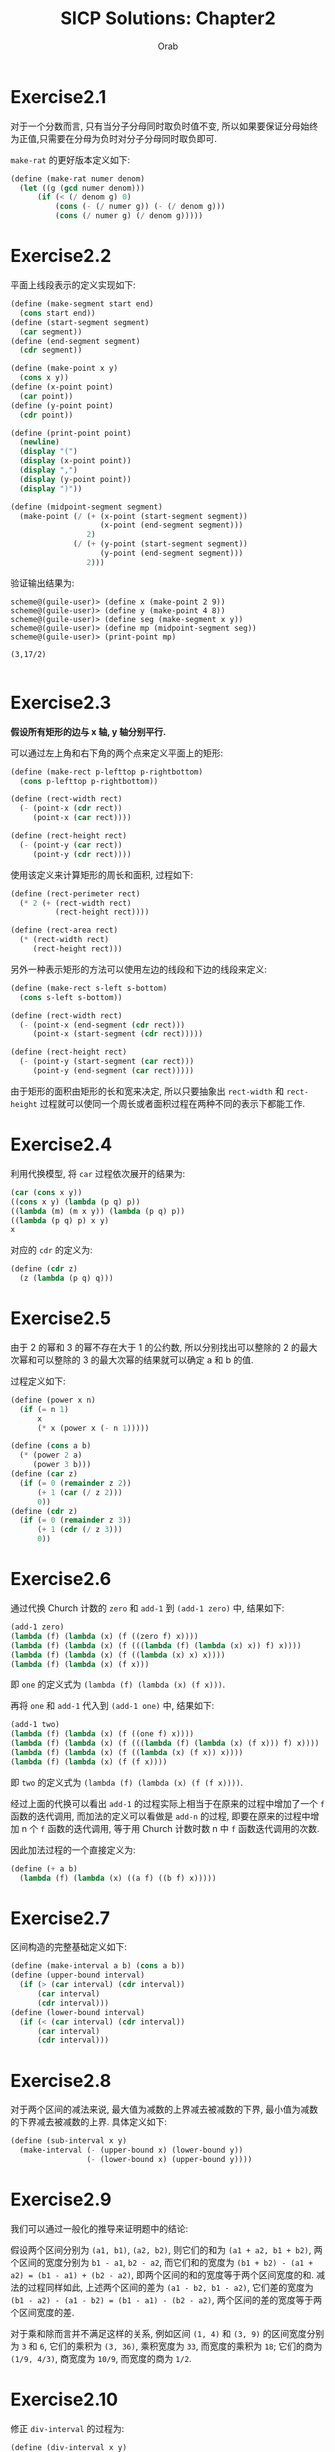#+TITLE: SICP Solutions: Chapter2
#+AUTHOR: Orab

#+STARTUP: entitiespretty latexpreview
#+OPTIONS: ^:{} num:nil
#+TODO: TODO(t) TOVERIFY(v) | VERIFIED(d)

* Exercise2.1
对于一个分数而言, 只有当分子分母同时取负时值不变, 所以如果要保证分母始终为正值,只需要在分母为负时对分子分母同时取负即可.

~make-rat~ 的更好版本定义如下:
#+Name: make-rat.scm
#+BEGIN_SRC scheme
  (define (make-rat numer denom)
    (let ((g (gcd numer denom)))
        (if (< (/ denom g) 0)
            (cons (- (/ numer g)) (- (/ denom g)))
            (cons (/ numer g) (/ denom g)))))

#+END_SRC

* Exercise2.2
平面上线段表示的定义实现如下:
#+Name: segment.scm
#+BEGIN_SRC scheme
  (define (make-segment start end)
    (cons start end))
  (define (start-segment segment)
    (car segment))
  (define (end-segment segment)
    (cdr segment))

  (define (make-point x y)
    (cons x y))
  (define (x-point point)
    (car point))
  (define (y-point point)
    (cdr point))

  (define (print-point point)
    (newline)
    (display "(")
    (display (x-point point))
    (display ",")
    (display (y-point point))
    (display ")"))

  (define (midpoint-segment segment)
    (make-point (/ (+ (x-point (start-segment segment))
                      (x-point (end-segment segment)))
                   2)
                (/ (+ (y-point (start-segment segment))
                      (y-point (end-segment segment)))
                   2)))

#+END_SRC
验证输出结果为:
#+Name: Output
#+BEGIN_SRC
  scheme@(guile-user)> (define x (make-point 2 9))
  scheme@(guile-user)> (define y (make-point 4 8))
  scheme@(guile-user)> (define seg (make-segment x y))
  scheme@(guile-user)> (define mp (midpoint-segment seg))
  scheme@(guile-user)> (print-point mp)

  (3,17/2)

#+END_SRC

* Exercise2.3
*假设所有矩形的边与 x 轴, y 轴分别平行.*

可以通过左上角和右下角的两个点来定义平面上的矩形:
#+BEGIN_SRC scheme
  (define (make-rect p-lefttop p-rightbottom)
    (cons p-lefttop p-rightbottom))

  (define (rect-width rect)
    (- (point-x (cdr rect))
       (point-x (car rect))))

  (define (rect-height rect)
    (- (point-y (car rect))
       (point-y (cdr rect))))
#+END_SRC
使用该定义来计算矩形的周长和面积, 过程如下:
#+BEGIN_SRC scheme
  (define (rect-perimeter rect)
    (* 2 (+ (rect-width rect)
            (rect-height rect))))

  (define (rect-area rect)
    (* (rect-width rect)
       (rect-height rect)))
#+END_SRC
另外一种表示矩形的方法可以使用左边的线段和下边的线段来定义:
#+BEGIN_SRC scheme
  (define (make-rect s-left s-bottom)
    (cons s-left s-bottom))

  (define (rect-width rect)
    (- (point-x (end-segment (cdr rect)))
       (point-x (start-segment (cdr rect)))))

  (define (rect-height rect)
    (- (point-y (start-segment (car rect)))
       (point-y (end-segment (car rect)))))
#+END_SRC
由于矩形的面积由矩形的长和宽来决定, 所以只要抽象出 ~rect-width~ 和 ~rect-height~
过程就可以使同一个周长或者面积过程在两种不同的表示下都能工作.

* Exercise2.4
利用代换模型, 将 ~car~ 过程依次展开的结果为:
#+Name: verify
#+BEGIN_SRC scheme
  (car (cons x y))
  ((cons x y) (lambda (p q) p))
  ((lambda (m) (m x y)) (lambda (p q) p))
  ((lambda (p q) p) x y)
  x

#+END_SRC

对应的 ~cdr~ 的定义为:
#+Name: cdr.scm
#+BEGIN_SRC scheme
  (define (cdr z)
    (z (lambda (p q) q)))
#+END_SRC

* Exercise2.5
由于 2 的幂和 3 的幂不存在大于 1 的公约数, 所以分别找出可以整除的 2 的最大次幂和可以整除的 3 的最大次幂的结果就可以确定 a 和 b 的值.

过程定义如下:
#+Name: cons-power.scm
#+BEGIN_SRC scheme
  (define (power x n)
    (if (= n 1)
        x
        (* x (power x (- n 1)))))

  (define (cons a b)
    (* (power 2 a)
       (power 3 b)))
  (define (car z)
    (if (= 0 (remainder z 2))
        (+ 1 (car (/ z 2)))
        0))
  (define (cdr z)
    (if (= 0 (remainder z 3))
        (+ 1 (cdr (/ z 3)))
        0))
#+END_SRC

* Exercise2.6
通过代换 Church 计数的 ~zero~ 和 ~add-1~ 到 ~(add-1 zero)~ 中, 结果如下:
#+Name: one.scm
#+BEGIN_SRC scheme
  (add-1 zero)
  (lambda (f) (lambda (x) (f ((zero f) x))))
  (lambda (f) (lambda (x) (f (((lambda (f) (lambda (x) x)) f) x))))
  (lambda (f) (lambda (x) (f ((lambda (x) x) x))))
  (lambda (f) (lambda (x) (f x)))
#+END_SRC
即 ~one~ 的定义式为 ~(lambda (f) (lambda (x) (f x)))~.

再将 ~one~ 和 ~add-1~ 代入到 ~(add-1 one)~ 中, 结果如下:
#+Name: two.scm
#+BEGIN_SRC scheme
  (add-1 two)
  (lambda (f) (lambda (x) (f ((one f) x))))
  (lambda (f) (lambda (x) (f (((lambda (f) (lambda (x) (f x))) f) x))))
  (lambda (f) (lambda (x) (f ((lambda (x) (f x)) x))))
  (lambda (f) (lambda (x) (f (f x))))
#+END_SRC
即 ~two~ 的定义式为 ~(lambda (f) (lambda (x) (f (f x))))~.

经过上面的代换可以看出 ~add-1~ 的过程实际上相当于在原来的过程中增加了一个 ~f~ 函数的迭代调用, 而加法的定义可以看做是 ~add-n~ 的过程, 即要在原来的过程中增加 n 个 ~f~ 函数的迭代调用, 等于用 Church 计数时数 n 中 ~f~ 函数迭代调用的次数.

因此加法过程的一个直接定义为:
#+Name: add.scm
#+BEGIN_SRC scheme
  (define (+ a b)
    (lambda (f) (lambda (x) ((a f) ((b f) x)))))
#+END_SRC

* Exercise2.7
区间构造的完整基础定义如下:
#+Name: interval.scm
#+BEGIN_SRC scheme
  (define (make-interval a b) (cons a b))
  (define (upper-bound interval)
    (if (> (car interval) (cdr interval))
        (car interval)
        (cdr interval)))
  (define (lower-bound interval)
    (if (< (car interval) (cdr interval))
        (car interval)
        (cdr interval)))

#+END_SRC

* Exercise2.8
对于两个区间的减法来说, 最大值为减数的上界减去被减数的下界, 最小值为减数的下界减去被减数的上界. 具体定义如下:
#+Name sub-interval.scm
#+BEGIN_SRC scheme
  (define (sub-interval x y)
    (make-interval (- (upper-bound x) (lower-bound y))
                   (- (lower-bound x) (upper-bound y))))
#+END_SRC

* Exercise2.9
我们可以通过一般化的推导来证明题中的结论:

假设两个区间分别为 ~(a1, b1)~, ~(a2, b2)~, 则它们的和为 ~(a1 + a2, b1 + b2)~, 两个区间的宽度分别为 ~b1 - a1~, ~b2 - a2~, 而它们和的宽度为 ~(b1 + b2) - (a1 + a2) = (b1 - a1) + (b2 - a2)~, 即两个区间的和的宽度等于两个区间宽度的和. 减法的过程同样如此, 上述两个区间的差为 ~(a1 - b2, b1 - a2)~, 它们差的宽度为 ~(b1 - a2) - (a1 - b2) = (b1 - a1) - (b2 - a2)~, 两个区间的差的宽度等于两个区间宽度的差.

对于乘和除而言并不满足这样的关系, 例如区间 ~(1, 4)~ 和 ~(3, 9)~ 的区间宽度分别为 ~3~ 和 ~6~, 它们的乘积为 ~(3, 36)~, 乘积宽度为 ~33~, 而宽度的乘积为 ~18~; 它们的商为 ~(1/9, 4/3)~, 商宽度为 ~10/9~, 而宽度的商为 ~1/2~.

* Exercise2.10
修正 ~div-interval~ 的过程为:
#+Name: div-interval.scm
#+BEGIN_SRC scheme
  (define (div-interval x y)
    (if (>= 0 (* (upper-bound y) (lower-bound y)))
        (error "The interval contains zeros in divider")
        (mul-interval x
                      (make-interval (/ 1.0 (upper-bound y))
                                     (/ 1.0 (lower-bound y))))))
#+END_SRC

* TOVERIFY Exercise2.11
TOVERIFY: 在 ~(-, +)*(-, +)~ 的过程中用了 4 次乘法, 怎样才能在只用 2 次的情况下得出答案?

重写 ~mul-interval~ 的过程如下:
#+BEGIN_SRC scheme
  (define (mul-interval x y)
    (let ((xl (lower-bound x))
          (xu (upper-bound x))
          (yl (lower-bound y))
          (yu (upper-bound y)))
      (cond ((< xu 0)
             (cond ((< yu 0)              ;1. (-, -) * (-, -)
                    (make-interval (* xu yu) (* xl yl)))
                   ((< yl 0)              ;2. (-, -) * (-, +)
                    (make-interval (* xl yu) (* xl yl)))
                   (else                  ;3. (-, -) * (+, +)
                    (make-interval (* xl yu) (* xu yl)))))
            ((< xl 0)
             (cond ((< yu 0)              ;4. (-, +) * (-, -)
                    (make-interval (* xu yl) (* xl yl)))
                   ((< yl 0)              ;5. (-, +) * (-, +)
                    (make-interval (min (* xl yu) (* xu yl))
                                   (max (* xl yl) (* xu yu))))
                   (else                  ;6. (-, +) * (+, +)
                    (make-interval (* xl yu) (* xu yu)))))
            (else
             (cond ((< yu 0)              ;7. (+, +) * (-, -)
                    (make-interval (* xu yl) (* xl yu)))
                   ((< yl 0)              ;8. (+, +) * (-, +)
                    (make-interval (* xu yl) (* xu yu)))
                   (else                  ;9. (+, +) * (+, +)
                    (make-interval (* xl yl) (* xu yu)))))))
#+END_SRC

* Exercise2.12
~make-center-percent~ 的过程定义如下:
#+Name: center-percent.scm
#+BEGIN_SRC scheme
  (define (make-center-percent c p)
    (make-interval (- c (* c p))
                   (+ c (* c p))))
  (define (center i)
    (/ (+ (lower-bound i) (upper-bound i)) 2))
  (define (percent i)
    (/ (/ (- (upper-bound i) (lower-bound i)) 2)
       (/ (+ (upper-bound i) (lower-bound i)) 2)))
#+END_SRC

* Exercise2.13
设两个区间分别为 ~(x - ax, x + ax)~, ~(y - by, y + by)~, 它们的乘积宽度为
~(xy + axy + bxy + abxy) - (xy - axy - bxy + abxy) = 2(a + b)xy~, 当百分比很小时,
乘积本身可看做 ~(xy - (a + b)xy, xy + (a + b)xy)~, 所以两个被乘区间的百分误差可
看做各自百分误差之和.

* Exercise2.14
1. 通过程序验证, 得到的输出如下:
   #+Name: Output
   #+BEGIN_SRC
     scheme@(guile-user)> (define r1 (make-interval 2 4))
     scheme@(guile-user)> (define r2 (make-interval 3 8))
     scheme@(guile-user)> (par1 r1 r2)
     $1 = (0.5 . 6.4)
     scheme@(guile-user)> (par2 r1 r2)
     $2 = (1.2000000000000002 . 2.6666666666666665)

   #+END_SRC
   可以看到两种方式所得到的结果完全不同. ~par2~ 过程得到的结果区间要更小一点.

2. 按照中心-百分比形式进行除法检验的输出为:
   #+Name: Output
   #+BEGIN_SRC
     scheme@(guile-user)> (define A (make-interval 60 62))
     scheme@(guile-user)> (define B (make-interval 30 33))
     scheme@(guile-user)> (div-interval A A)
     $1 = (0.967741935483871 . 1.0333333333333332)
     scheme@(guile-user)> (div-interval A B)
     $2 = (1.8181818181818183 . 2.0666666666666664)
     scheme@(guile-user)> (define A (make-center-percent 60 0.01))
     scheme@(guile-user)> (define B (make-center-percent 30 0.02))
     scheme@(guile-user)> (define r1 (div-interval A A))
     scheme@(guile-user)> (center r1)
     $3 = 1.000200020002
     scheme@(guile-user)> (percent r1)
     $4 = 0.019998000199980024
     scheme@(guile-user)> (define r2 (div-interval A B))
     scheme@(guile-user)> (center r2)
     $5 = 2.001200480192077
     scheme@(guile-user)> (percent r2)
     $6 = 0.02999400119976012

   #+END_SRC
   可以看出两个相同区间作除法并没有得到理论上的标准单位元. 商的误差百分比大致相
   当于被除数和除数的误差百分比之和, 即所做运算使误差区间增大.

* Exercise2.15
在 ~par1~ 过程中, 在进行除法计算时除数和被除数之间存在相关关系, 但是在计算时依然
是按照无关变量的方式进行计算, 因此范围被"虚拟"地扩大了. 而在 ~par2~ 不存在这样的
情况. 因此 ~par2~ 是比 ~par1~ "更好的" 程序.

* TODO Exercise2.16
TODO: 要想使得等价的代数表达式得到的结果相同, 需要考虑相关变量在分步计算中所带来的影响.

* Exercise2.17
过程 ~last-pair~ 的定义如下:
#+Name: last-pair.scm
#+BEGIN_SRC scheme
  (define (last-pair list)
    (if (null? (cdr list))
        list
        (last-pair (cdr list))))
#+END_SRC

* Exercise2.18
过程 ~reverse~ 的定义如下:
#+Name reverse.scm
#+BEGIN_SRC scheme
  (define (reverse list)
    (if (null? list)
        '()
        (append (reverse (cdr list))
              (cons (car list) '()))))
#+END_SRC

* Exercise2.19
兑换零钱方式计数的改进版本定义如下:
#+Name: cc.scm
#+BEGIN_SRC scheme
  (define us-coins (list 50 25 10 5 1))
  (define uk-coins (list 100 50 20 10 5 2 1 0.5))

  (define (cc amount coin-values)
    (cond ((= amount 0) 1)
          ((or (< amount 0) (no-more? coin-values)) 0)
          (else
           (+ (cc amount
                  (except-first-denomination coin-values))
              (cc (- amount
                     (first-denomination coin-values))
                  coin-values)))))

  (define (no-more? coin-values)
    (null? coin-values))

  (define (except-first-denomination coin-values)
    (cdr coin-values))

  (define (first-denomination coin-values)
    (car coin-values))
#+END_SRC
表 ~coin-values~ 的排列顺序不会影响 cc 给出的答案, 因为
~except-first-denomination~ 和 ~first-denomination~ 的过程包含了所有可能的情况,
即任何一种可能的情况要么出现在第一种情况中, 要么出现在第二种情况中, 而与顺序无关.

* Exercise2.20
过程 ~same-parity~ 的定义如下:
#+Name: same-parity.scm
#+BEGIN_SRC scheme
  (define (same-parity x . list)
    (let ((same? (if (even? x)
                     even?
                     odd?)))
      (define (parity list)
        (cond ((null? list) '())
              ((same? (car list))
               (cons (car list) (parity (cdr list))))
              (else (parity (cdr list)))))
      (cons x (parity list))))
#+END_SRC

* Exercise2.21
过程 ~square-list~ 的两个定义的补全如下:
#+Name: square-list.scm
#+BEGIN_SRC scheme
  (define (square-list items)
    (if (null? items)
        '()
        (cons (square (car items))
              (square-list (cdr items)))))

  (define (square-list items)
    (map (lambda (x) (square x))
         items))
#+END_SRC

* Exercise2.22
1. 按第一种方式产生出的结果中, 因为 items 中先被取出(car)的元素会先被加入结果的表中, 这样原表中的元素在新表中会在与之对称的位置, 即元素的顺序正好相反.
2. 按照第二种方式, 说得结果中每个 cons 的第二个元素都指向一个实际值, 与表定义所要求的正好相反.

* Exercise2.23
过程 ~for-each~ 的一个实现如下:
#+Name: for-each.scm
#+BEGIN_SRC scheme
  (define (for-each f items)
    (cond ((null? items) #t)
          (else
           (f (car items))
           (for-each f (cdr items)))))
#+END_SRC

* Exercise2.24
解释器打印的结果为 ~(1 (2 (3 4)))~.
[[./images/224.png]]

* Exercise2.25
从下面各表中取出 7 的 ~car~ 和 ~cdr~ 的组合为:
#+Name: Solutions
#+BEGIN_SRC scheme
  ;; (1 3 (5 7) 9)
  (define x '(1 3 (5 7) 9))
  (car (cdr (car (cdr (cdr x)))))

  ;; ((7))
  (define y '((7)))
  (car (car y))

  ;; (1 (2 (3 (4 (5 (6 7))))))
  (define z '(1 (2 (3 (4 (5 (6 7)))))))
  (car (cdr (car (cdr (car (cdr (car (cdr (car (cdr (car (cdr z))))))))))))
#+END_SRC

* Exercise2.26
各个表达式的打印结果如下:
#+Name: Solutions
#+BEGIN_SRC scheme
  ;; x: (1 2 3) y: (4 5 6)

  ;; (append x y)
  (1 2 3 4 5 6)

  ;; (cons x y)
  ((1 2 3) 4 5 6)

  ;; (list x y)
  ((1 2 3) (4 5 6))
#+END_SRC

* Exercise2.27
过程 ~deep-reverse~ 的定义如下:
#+Name: deep-reverse.scm
#+BEGIN_SRC scheme
  (define (deep-reverse tree)
    (cond ((null? tree) '())
          ((not (pair? tree)) tree)
          (else (append (deep-reverse (cdr tree))
                        (cons (deep-reverse (car tree))
                              '())))))
#+END_SRC

* Exercise2.28
过程 ~fringe~ 的定义如下:
#+Name: fringe.scm
#+BEGIN_SRC scheme
  (define (fringe tree)
    (cond ((null? tree) '())
          ((not (pair? (car tree)))
           (cons (car tree) (fringe (cdr tree))))
          (else (append (fringe (car tree))
                        (fringe (cdr tree))))))
#+END_SRC

* Exercise2.29
1. ~branch~ 的一些简单操作定义如下:
   #+Name: branch.scm
   #+BEGIN_SRC scheme
     (define (make-mobile left right)
       (list left right))

     (define (make-branch length structure)
       (list length structure))

     (define (left-branch mobile)
       (car mobile))

     (define (right-branch mobile)
       (car (cdr mobile)))

     (define (branch-length branch)
       (car branch))

     (define (branch-structure branch)
       (car (cdr branch)))
   #+END_SRC
2. 过程 ~total-weight~ 的定义如下:
   #+Name: total-weight.scm
   #+BEGIN_SRC scheme
     (define (total-weight mobile)
       (cond ((null? mobile) 0)
             ((not (pair? mobile)) mobile)
             (else
              (+ (total-weight
                  (branch-structure (left-branch mobile)))
                 (total-weight
                  (branch-structure (right-branch mobile)))))))
   #+END_SRC
3. 检查一个二叉活动体是否平衡的过程 ~balance?~ 的定义如下:
   #+Name: balance?.scm
   #+BEGIN_SRC scheme
     (define (balance? mobile)
       (if (or (null? mobile) (not (pair? mobile)))
           #t
           (and (= (* (branch-length (left-branch mobile))
                      (total-weight
                       (branch-structure (left-branch mobile))))
                   (* (branch-length (right-branch mobile))
                      (total-weight
                       (branch-structure (right-branch mobile)))))
                (balance? (branch-structure (left-branch mobile)))
                (balance? (branch-structure (right-branch mobile))))))
   #+END_SRC
4. 如果改变活动体的构造方式, 要保持程序仍旧可用, 只需修改对应的选择函数即可:
   #+Name: branch-modified.scm
   #+BEGIN_SRC scheme
     (define (make-mobile left right)
       (cons left right))

     (define (make-branch length structure)
       (cons length structure))

     (define (left-branch mobile)
       (car mobile))

     (define (right-branch mobile)
       (cdr mobile))

     (define (branch-length branch)
       (car branch))

     (define (branch-structure branch)
       (cdr branch))
   #+END_SRC

* Exercise2.30
使用递归定义 ~square-tree~ 的过程如下:
#+Name: square-tree.scm
#+BEGIN_SRC scheme
  (define (square-tree tree)
    (cond ((null? tree) '())
          ((not (pair? tree)) (square tree))
          (else (cons (square-tree (car tree))
                      (square-tree (cdr tree))))))
#+END_SRC
使用 ~map~ 定义 ~square-tree~ 的过程如下:
#+Name: square-tree.scm
#+BEGIN_SRC scheme
  (define (square-tree tree)
    (map (lambda (subtree)
           (if (pair? subtree)
               (square-tree subtree)
               (square subtree)))
         tree))
#+END_SRC

* Exercise2.31
利用 ~map~ 做进一步的抽象过程 ~tree-map~, 过程定义如下:
#+Name: tree-map.scm
#+BEGIN_SRC scheme
  (define (tree-map func tree)
    (map (lambda (subtree)
           (if (pair? subtree)
               (tree-map func subtree)
               (func subtree)))
         tree))
#+END_SRC

* Exercise2.32
过程 ~subsets~ 的完整定义如下:
#+Name: subsets.scm
#+BEGIN_SRC scheme
  (define (subsets s)
    (if (null? s)
        (list '())
        (let ((rest (subsets (cdr s))))
          (append rest (map (lambda (x) (cons (car s) x)) rest)))))
#+END_SRC
一个集合的所有子集可以看作是包含第一个元素的子集和不包含第一个元素的子集的总和.

* Exercise2.33
完整的表达式如下:
#+Name: Solutions
#+BEGIN_SRC scheme
  ;; 1)
  (define (map p sequence)
    (accumulate (lambda (x y) (cons (p x) y)) '() sequence))

  ;; 2)
  (define (append seq1 seq2)
    (accumulate cons seq2 seq1))

  ;; 3)
  (define (length sequence)
    (accumulate (lambda (x y) (+ 1 y)) 0 sequence))
#+END_SRC

* Exercise2.34
利用 Horner 规则求多项式值的完整过程定义如下:
#+Name: horner-eval.scm
#+BEGIN_SRC scheme
  (define (horner-eval x coefficient-sequence)
    (accumulate (lambda (this-coeff higher-terms)
                  (+ this-coeff (* x higher-terms)))
                0
                coefficient-sequence))
#+END_SRC

* Exercise2.35
用累积的形式重新定义 ~count-leaves~ 的过程如下:
#+Name: count-leaves.scm
#+BEGIN_SRC scheme
  (define (count-leaves t)
    (accumulate + 0
                (map (lambda (x) 1) (fringe t))))
#+END_SRC

* Exercise2.36
完整的 ~accumulate-n~ 定义如下:
#+Name: accumulate-n.scm
#+BEGIN_SRC scheme
  (define (accumulate-n op init seqs)
    (if (null? (car seqs))
        '()
        (cons (accumulate op init (map car seqs))
              (accumulate-n op init (map cdr seqs)))))
#+END_SRC

* Exercise2.37
矩阵运算基本操作的完整定义如下:
#+Name: matrix-op.scm
#+BEGIN_SRC scheme
  (define (dot-product v w)
    (accumulate + 0 (map * v w)))

  (define (matrix-*-vector m v)
    (map (lambda (x) (dot-product x v)) m))

  (define (transpose mat)
    (accumulate-n cons '() mat))

  (define (matrix-*-matrix m n)
    (let ((cols (transpose n)))
      (map (lambda (x) (matrix-*-vector cols x)) m)))
#+END_SRC

* Exercise2.38
下列各式的值依次为:
#+Name: Solutions
#+BEGIN_SRC scheme
  ;; (fold-right / 1 (list 1 2 3))
  3/2

  ;; (fold-left / 1 (list 1 2 3))
  1/6

  ;; (fold-right list nil (list 1 2 3))
  (1 (2 (3 ())))

  ;; (fold-left list nil (list 1 2 3))
  (((() 1) 2) 3)
#+END_SRC

* Exercise2.39
分别基于 ~fold-right~ 和 ~fold-left~ 定义 ~reverse~ 的过程如下:
#+Name: reverse.scm
#+BEGIN_SRC scheme
  (define (reverse sequence)
    (fold-right (lambda (x y) (append y (list x))) '() sequence))

  (define (reverse sequence)
    (fold-left (lambda (x y) (cons y x)) '() sequence))
#+END_SRC

* Exercise2.40
过程 ~unique-pairs~ 的定义如下:
#+Name: unique-pairs.scm
#+BEGIN_SRC scheme
  (define (unique-pairs n)
    (flatmap (lambda (i)
               (map (lambda (j) (list i j))
                    (enumerate-interval 1 (- i 1))))
             (enumerate-interval 1 n)))

  (define (enumerate-interval beg end)
    (cond ((> beg end) '())
          ((= beg end) (list end))
          (else (cons beg (enumerate-interval (+ beg 1) end)))))
#+END_SRC
用 ~unique-pairs~ 简化 ~prime-sum-pairs~ 的定义如下:
#+Name: prime-sum-pairs.scm
#+BEGIN_SRC scheme
  (define (prime-sum-pairs n)
    (map make-pair-sum
         (filter prime-sum? (unique-pairs n))))

  (define (prime-sum? pair)
    (prime? (+ car pair) (cadr pair)))

  (define (make-pair-sum pair)
    (list (car pair) (cadr pair) (+ (car pair) (cadr pair))))
#+END_SRC

* Exercise2.41
过程 ~fixed-sum-tuples~ 的定义如下:
#+Name: fixed-sum-tuples.scm
#+BEGIN_SRC scheme
  (define (fixed-sum-tuples n s)
    (filter (lambda (t)
              (= s (+ (car t) (cadr t) (caddr t))))
            (flatmap (lambda (i)
                       (flatmap (lambda (j)
                                  (map (lambda (k) (list i j k))
                                       (remove j
                                               (remove i (enumerate-interval 1 n)))))
                                (remove i (enumerate-interval 1 n))))
                     (enumerate-interval 1 n))))

#+END_SRC

* Exercise2.42
解决八皇后问题的完整过程定义如下:
#+Name: queens.scm
#+BEGIN_SRC scheme
  (define (queens board-size)
    (define (queen-cols k)
      (if (= k 0)
          (list empty-board)
          (filter
           (lambda (positions) (safe? k positions))
           (flatmap
            (lambda (rest-of-queens)
              (map (lambda (new-row)
                     (adjoin-position new-row k rest-of-queens))
                   (enumerate-interval 1 board-size)))
            (queen-cols (- k 1))))))
    (queen-cols board-size))

  (define (adjoin-position new-row k rest-queens)
    (cons new-row rest-queens))

  (define empty-board '())

  (define (safe? k positions)
    (define (iter cur i rest)
      (if (= i k)
          #t
          (and (not (= cur (car rest)))
               (not (= (- cur i) (car rest)))
               (not (= (+ cur i) (car rest)))
               (iter cur (+ i 1) (cdr rest)))))
    (iter (car positions) 1 (cdr positions)))
#+END_SRC

* Exercise2.43
时间消耗为 ~7! * T~.

假设执行一次 ~adjoin-position~ 的时间为单位时间, 当我们采用 Exercise2.42 中的过
程时, 有 ~T(n) = T(n - 1) + a(n - 1) * k~, 其中 ~T(n)~ 表示 ~k = n~ 的运行时间,
~a(n)~ 表示 ~(queen-cols n)~ 的长度. 当交换嵌套映射的顺序后, 运行时间 ~T'(n) ~
s * T'(n - 1) + a(n - 1) * k~, 其中 ~s~ 代表棋盘的大小, 当用后者去解决八皇后问题
时, 时间消耗大致为 ~8^8 * T~.

* Exercise2.44`
过程 ~up-split~ 定义如下:
#+Name: up-split.scm
#+BEGIN_SRC scheme
  (define (up-split painter n)
    (if (= n 0)
        painter
        (let ((smaller (up-split painter (- n 1))))
          (below painter (beside smaller smaller)))))
#+END_SRC

* Exercise2.45
过程 ~split~ 的定义如下:
#+Name: split.scm
#+BEGIN_SRC scheme
  (define (split p1 p2)
    (define (inner painter n)
      (if (= n 0)
          painter
          (let ((smaller (inner painter (- n 1))))
            (p1 (p2 smaller smaller))))))
#+END_SRC

* Exercise2.46
关于 ~vect~ 的一系列过程定义如下:
#+Name: vect.scm
#+BEGIN_SRC scheme
  (define (make-vect x y)
    (cons x y))

  (define (xcor-vect v)
    (car v))

  (define (ycor-vect v)
    (cdr v))

  (define (add-vect v1 v2)
    (make-vect (+ (xcor-vect v1) (xcor-vect v2))
               (+ (ycor-vect v1) (ycor-vect v2))))

  (define (sub-vect v1 v2)
    (make-vect (- (xcor-vect v1) (xcor-vect v2))
               (- (ycor-vect v1) (ycor-vect v2))))

  (define (scale-vect s v)
    (make-vect (* s (xcor-vect v))
               (* s (ycor-vect v))))
#+END_SRC

* Exercise2.47
为第一种 ~make-frame~ 实现选择函数为:
#+Name: make-frame.scm
#+BEGIN_SRC scheme
  (define (make-frame origin edge1 edge2)
    (list origin edge1 edge2))

  (define (origin-frame frame)
    (car frame))

  (define (edge1-frame frame)
    (cadr frame))

  (define (edge2-frame frame)
    (caddr frame))
#+END_SRC

第二种 ~make-frame~ 的选择函数实现为:
#+Name: make-frame.scm
#+BEGIN_SRC scheme
  (define (make-frame origin edge1 edge2)
    (cons origin (cons edge1 edge2)))

  (define (origin-frame frame)
    (car frame))

  (define (edge1-frame frame)
    (cadr frame))

  (define (edge2-frame frame)
    (cddr frame))
#+END_SRC

* Exercise2.48
基于 ~vect~ 定义 ~segment~ 的相关过程如下:
#+Name: segment.scm
#+BEGIN_SRC scheme
  (define (make-segment v1 v2)
    (cons v1 v2))

  (define (start-segment s)
    (car s))

  (define (end-segment s)
    (cdr s))
#+END_SRC

* Exercise2.49
利用 ~segments->painter~ 分别定义如下的基本画家:
#+Name: painter.scm
#+BEGIN_SRC scheme
  ;; a) border-painter
  (define border-painter
    (segments->painter
     (list (make-segment (make-vect 0 0) (make-vect 0 1))
           (make-segment (make-vect 0 1) (make-vect 1 1))
           (make-segment (make-vect 1 1) (make-vect 1 0))
           (make-segment (make-vect 1 0) (make-vect 0 0)))))

  ;; b) X-painter
  (define X-painter
    (segments->painter
     (list (make-segment (make-vect 0 0) (make-vect 1 1))
           (make-segment (make-vect 1 0) (make-vect 0 1)))))

  ;; c) diamond-painter
  (define diamond-painter
    (segments->painter
     (list (make-segment (make-vect 0.5 0) (make-vect 1 0.5))
           (make-segment (make-vect 1 0.5) (make-vect 0.5 1))
           (make-segment (make-vect 0.5 1) (make-vect 0 0.5))
           (make-segment (make-vect 0 0.5) (make-vect 0.5 0)))))

  ;; d) wave
  (define wave
    (segments->painter
     (list (make-segment (make-vect 0.4 0.0) (make-vect 0.5 0.33))
           (make-segment (make-vect 0.5 0.33) (make-vect 0.6 0.0))
           (make-segment (make-vect 0.75 0.0) (make-vect 0.6 0.45))
           (make-segment (make-vect 0.6 0.45) (make-vect 0.99 0.2))
           (make-segment (make-vect 0.99 0.4) (make-vect 0.8 0.65))
           (make-segment (make-vect 0.8 0.65) (make-vect 0.6 0.65))
           (make-segment (make-vect 0.6 0.65) (make-vect 0.65 0.8))
           (make-segment (make-vect 0.65 0.8) (make-vect 0.6 0.99))
           (make-segment (make-vect 0.4 0.99) (make-vect 0.35 0.8))
           (make-segment (make-vect 0.35 0.8) (make-vect 0.4 0.65))
           (make-segment (make-vect 0.4 0.65) (make-vect 0.33 0.65))
           (make-segment (make-vect 0.33 0.65) (make-vect 0.1 0.6))
           (make-segment (make-vect 0.1 0.6) (make-vect 0.0 0.8))
           (make-segment (make-vect 0.0 0.6) (make-vect 0.1 0.4))
           (make-segment (make-vect 0.1 0.4) (make-vect 0.3 0.6))
           (make-segment (make-vect 0.3 0.6) (make-vect 0.33 0.5))
           (make-segment (make-vect 0.33 0.5) (make-vect 0.25 0.0)))))

#+END_SRC

* Exercise2.50
过程 ~flip-horiz~ 的定义如下:
#+Name: flip-horiz.scm
#+BEGIN_SRC scheme
  (define (flip-horiz painter)
    (transform-painter painter
                       (make-vect 1.0 0.0)
                       (make-vect 1.0 1.0)
                       (make-vect 0.0 0.0)))

  ;; 180 degree rotate
  (define (rotate180 painter)
    (transform-painter painter
                       (make-vect 1.0 1.0)
                       (make-vect 0.0 1.0)
                       (make-vect 1.0 0.0)))

  ;; 270 degree rotate
  (define (rotate270 painter)
    (transform-painter painter
                       (make-vect 0.0 1.0)
                       (make-vect 0.0 0.0)
                       (make-vect 1.0 1.0)))
#+END_SRC

* Exercise2.51
通过两种不同方式定义 ~below~ 的过程如下:
#+Name: below.scm
#+BEGIN_SRC scheme
  ;; 1
  (define (below painter1 painter2)
    (let ((split-point (make-vect 0.0 0.5)))
      (let ((paint-up
             (transform-painter painter1
                                (make-vect 0.0 0.0)
                                (make-vect 1.0 0.0)
                                split-point))
             (paint-down
              (transform-painter painter2
                               split-point
                               (make-vect 1.0 0.5)
                               (make-vect 0.0 1.0))))
        (lambda (frame)
          (paint-up frame)
          (paint-down frame)))))

  ;; 2
  (define (below painter1 painter2)
    (rotate90 (beside (rotate270 painter1)
                      (rotate270 painter2))))
#+END_SRC

* TODO Exercise2.52
* Exercise2.53
下列各个表达式的值分别为:
#+Name: Solutions
#+BEGIN_SRC scheme
  ;; (list 'a 'b 'c)
  (a b c)

  ;; (list (list 'george))
  ((george))

  ;; (cdr '((x1 x2) (y1 y2)))
  ((y1 y2))

  ;; (cadr '((x1 x2) (y1 y2)))
  (y1 y2)

  ;; (pair? (car '(a short list)))
  #f

  ;; (memq 'red '((red shoes) (blue socks)))
  #f

  ;; (memq 'red '(red shoes blue socks))
  (red shoes blue socks)
#+END_SRC

* Exercise2.54
过程 ~equal?~ 的定义如下:
#+Name: equal?.scm
#+BEGIN_SRC scheme
  (define (equal? x y)
    (cond ((and (null? x) (null? y)) #t)
          ((and (pair? (car x)) (pair? (car y)))
           (and (equal? (car x) (car y))
                (equal? (cdr x) (cdr y))))
          (else (and (eq? (car x) (car y))
                (equal? (cdr x) (cdr y))))))
#+END_SRC

* Exercise2.55
表达式 ~(car ''abracadabra)~ 等价于 ~(car (quote (quote abracadabra)))~, 即对列
表 ~(quote abracadabra)~ 做 ~car~ 操作, 因此返回结果为 ~quote~.

* Exercise2.56
添加幂函数后的求导过程定义如下:
#+Name: exponentiation.scm
#+BEGIN_SRC scheme
  (define (deriv exp var)
    (cond ((number? exp) 0)
          ((variable? exp)
           (if (same-variable? exp var) 1 0))
          ((sum? exp)
           (make-sum (deriv (addend exp) var)
                     (deriv (augend exp) var)))
          ((product? exp)
           (make-sum
            (make-product (multiplier exp)
                          (deriv (multiplicand exp) var))
            (make-product (deriv (multiplier exp) var)
                          (multiplicand exp))))
          ((exponentiation? exp)
           (make-product
            (make-product (exponent exp)
                          (make-exponentiation (base exp) (- (exponent exp) 1)))
            (deriv (base exp) var)))
          (else
           (error "unkown expression type -- DERIV" exp))))

  (define (exponentiation? x)
    (and (pair? x) (eq? (car x) '^) (number? (caddr x))))
  (define (make-exponentiation base exp)
    (cond ((=number? exp 0) 1)
          ((=number? exp 1) base)
          ((and (number? base) (number? exp)) (expt base exp))
          (else (list '^ base exp))))
  (define (base e) (cadr e))
  (define (exponent e) (caddr e))
#+END_SRC

* Exercise2.57
经过改进的能处理任意项的和与乘积的求导程序定义如下:
#+Name: deriv-ex.scm
#+BEGIN_SRC scheme
  (define (addend s) (cadr s))
  ;;(define (augend s) (caddr s))
  (define (augend s)
    (if (null? (cdddr s))
        (caddr s)
        (cons '+ (cddr s))))

  (define (addend s) (cadr s))
  ;;(define (augend s) (caddr s))
  (define (augend s)
    (if (null? (cdddr s))
        (caddr s)
        (cons '+ (cddr s))))
#+END_SRC

* Exercise2.58
1. 采用中缀表达式定义谓词, 选择函数和构造函数的过程定义如下:
   #+Name: infix-deriv.scm
   #+BEGIN_SRC scheme
     (define (make-sum a1 a2)
       (cond ((=number? a1 0) a2)
             ((=number? a2 0) a1)
             ((and (number? a1) (number? a2)) (+ a1 a2))
             (else (list a1 '+ a2))))
     (define (make-product m1 m2)
       (cond ((or (=number? m1 0) (=number? m2 0)) 0)
             ((=number? m1 1) m2)
             ((=number? m2 1) m1)
             ((and (number? m1) (number? m2)) (* m1 m2))
             (else (list m1 '* m2))))

     (define (sum? s)
       (and (pair? s) (eq? (cadr s) '+)))

     (define (product? p)
       (and (pair? p) (eq? (cadr p) '*)))

     (define (addend s) (car s))
     (define (augend s) (caddr s))

     (define (multiplier p) (car p))
     (define (multiplicand p) (caddr p))
   #+END_SRC
2. 采用标准代数写法(中缀)的表示, 选择函数和构造函数的过程定义如下：
   #+NAME: infix-deriv-std.scm
   #+BEGIN_SRC scheme
     (define (make-sum a1 a2)
       (cond ((=number? a1 0) a2)
             ((=number? a2 0) a1)
             ((and (number? a1) (number? a2)) (+ a1 a2))
             (else (list a1 '+ a2))))

     (define (make-product m1 m2)
       (cond ((or (=number? m1 0) (=number? m2 0)) 0)
             ((=number? m1 1) m2)
             ((=number? m2 1) m1)
             ((and (number? m1) (number? m2)) (* m1 m2))
             (else (list m1 '* m2))))

     (define (pare exp)
       (if (and (pair? exp) (null? (cdr exp)))
           (pare (car exp))
           exp))
     (define (sep-as-symbol exp s)
       (define (sep-iter l-exp r-exp s)
         (cond ((null? r-exp) '())
               ((eq? s (car r-exp))
                (cons (pare l-exp) (pare (cdr r-exp))))
               (else (sep-iter (append l-exp (list (car r-exp)))
                               (cdr r-exp)
                               s))))
       (sep-iter '() exp s))

     (define (sum? exp)
       (and (pair? exp)
            (not (null? (sep-as-symbol exp '+)))))
     (define (addend exp)
       (car (sep-as-symbol exp '+)))
     (define (augend exp)
       (cdr (sep-as-symbol exp '+)))

     (define (product? exp)
       (and (pair? exp)
            (null? (sep-as-symbol exp '+))
            (not (null? (sep-as-symbol exp '*)))))
     (define (multiplier exp)
       (car (sep-as-symbol exp '*)))
     (define (multiplicand exp)
       (cdr (sep-as-symbol exp '*)))

   #+END_SRC

* Exercise2.59
采用未排序的集合实现 ~union-set~ 的定义如下:
#+Name: union-set.scm
#+BEGIN_SRC scheme
  (define (union-set set1 set2)
    (cond ((null? set1) set2)
          ((null? set2) set1)
          ((not (element-of-set? (car set1) set2))
           (cons (car set1) set2))
          (else (union-set (cdr set1) set2))))
#+END_SRC

* Exercise2.60
允许重复的集合操作定义如下:
#+Name: multi-set.scm
#+BEGIN_SRC scheme
  (define (element-of-set? x set)
    (cond ((null? set) #f)
          ((equal? x (car set)) #t)
          (else (element-of-set? x (cdr set)))))

  (define (adjoin-set x set)
    (cons x set))

  (define (union-set set1 set2)
    (append set1 set2))

  (define (intersection-set set1 set2)
    (cond ((or (null? set1) (null? set2)) '())
          ((element-of-set? (car set1) set2)
           (cons (car set1)
                 (intersection-set (cdr set1) set2)))
          (else (intersection-set (cdr set1) set2))))
#+END_SRC
其中 ~element-of-set?~ 和 ~intersection-set~ 操作依然需要遍历表, 由于允许元素重
复, 表长度相应增大, 所以这两项操作效率变低, 而 ~adjoin-set~ 和 ~union-set~ 操作
仅需常数时间即可完成. 当具体应用中操作大多数为添加和并操作时更倾向于使用该种表示.

* Exercise2.61
采用排序表示时 ~adjoin-set~ 的实现如下：
#+NAME: adjoin-set.scm
#+BEGIN_SRC scheme
  (define (adjoin-set x set)
    (define (adjoin-set-iter x l-set r-set)
      (if (or (null? r-set)
              (< x (car r-set)))
          (append l-set (cons x r-set))
          (adjoin-set-iter x
                           (append l-set (list (car r-set)))
                           (cdr r-set))))
    (adjoin-set-iter x '() set))
#+END_SRC
程序运行时只需找到比当前插入元素大的元素的位置。平均而言，我们可以期望需要检查表
中的一半元素，所需的平均步骤大约是 n / 2.

* Exercise2.62
在集合的排序表示上的一个\Theta(n)的实现如下:
#+Name: union-set.csm
#+BEGIN_SRC scheme
  (define (union-set set1 set2)
    (cond ((null? set1) set2)
          ((null? set2) set1)
          (else (let ((x1 (car set1)) (x2 (car set2)))
                  (cond ((= x1 x2)
                         (cons x1
                               (union-set (cdr set1)
                                          (cdr set2))))
                        ((< x1 x2)
                         (cons x1
                               (union-set (cdr set1) set2)))
                        ((< x2 x1)
                         (cons x2
                               (union-set set1 (cdr set2)))))))))
#+END_SRC

* Exercise2.63
1. 这两个过程都产生树的中序遍历结果.
2. 两个过程做了相同数量的 ~cons~ 操作, 具有同样量级的增长速度.

* Exercise2.64
1. ~partial-tree~ 在每次递归时将所有结点分为两半, 这样保证了对于生成树的任意一
   个结点, 其左子树与右子树结点数差不超过 1, 因此该生成树是平衡二叉树. 将
   ~paritial-tree~ 用于表 ~(1 3 5 7 9)~ 产生的树为:
   #+Name: Output
   #+BEGIN_SRC scheme
     (5 (1 ()
           (3 ()
              ()))
        (9 (7 ()
              ())
           (11 ()
               ())))
   #+END_SRC
2. 由程序的递归关系可得 ~T(n) = 2 * T(n / 2) + \Theta(1)~, 所以转换 n 个元素的表
   所需的步数以 \Theta(n) 为量级.

* Exercise2.65
首先通过 ~tree->list~ 将两个集合由二叉树表示转换为有序表，然后利用之前有序表的过程做 ~union-set~ 和 ~intersection-set~ 操作，然后再通过 ~list->tree~ 将有序表转换为二叉树，这三个步骤每一步的时间复杂度都是 \Theta(n)，所以总的时间复杂度也为 \Theta(n)。

* Exercise2.66
对于采用二叉树实现的集合, 定义 ~lookup~ 过程如下:
#+Name: lookup.scm
#+BEGIN_SRC scheme
  (define (lookup given-key set-of-records)
    (cond ((null? set-of-records) #f)
          ((= given-key (key (car set-of-records)))
           (car set-of-records))
          ((< given-key (key (car set-of-records)))
           (lookup given-key (left-branch set-of-records)))
          (else (lookup given-key (right-branch set-of-records)))))
#+END_SRC

* Exercise2.67
定义样例编码树和样例消息如下:
#+Name: sample.scm
#+BEGIN_SRC scheme
  (define sample-tree
    (make-code-tree (make-leaf 'A 4)
                    (make-code-tree
                     (make-leaf 'B 2)
                     (make-code-tree (make-leaf 'D 1)
                                     (make-leaf 'C 1)))))

  (define sample-message '(0 1 1 0 0 1 0 1 0 1 1 1 0))
#+END_SRC
使用过程 ~decode~ 得到的编码结果为:
#+Name: Output
#+BEGIN_SRC
  scheme@(guile-user)> (decode sample-message sample-tree)
  $1 = (A D A B B C A)

#+END_SRC

* Exercise2.68
过程 ~encode~ 的定义如下:
#+Name: encode.scm
#+BEGIN_SRC scheme
  (define (encode message tree)
    (if (null? message)
        '()
        (append (encode-symbol (car message) tree)
                (encode (cdr message) tree))))

  (define (encode-symbol symbol tree)
    (cond ((leaf? tree) '())
          ((contains? symbol (symbols (left-branch tree)))
           (cons 0 (encode-symbol symbol (left-branch tree))))
          ((contains? symbol (symbols (right-branch tree)))
           (cons 1 (encode-symbol symbol (right-branch tree))))
          (else (error "unknow symbol" symbol))))

  (define (contains? e list)
    (cond ((null? list) #f)
          ((eq? e (car list)) #t)
          (else (contains? e (cdr list)))))
#+END_SRC

* Exercise2.69
根据符号-频度对偶表生成 Huffman 编码树的过程实现如下:
#+Name: generate-huffman-tree.scm
#+BEGIN_SRC scheme
  (define (generate-huffman-tree pairs)
    (successive-merge (make-leaf-set pairs)))

  (define (successive-merge set)
    (cond ((null? set) '())
          ((null? (cdr set)) (car set))
          (else (successive-merge
                 (adjoin-set (make-code-tree (car set) (cadr set))
                             (cddr set))))))
#+END_SRC

* Exercise2.70
定义 8 个符号的字母频度表和文本消息:
#+Name: Exercise
#+BEGIN_SRC scheme
  (define pairs
    '((a 2) (na 16) (boom 1) (sha 3) (get 2) (yip 9) (job 2) (wah 1)))

  (define message
    '(get a job sha na na na na na na na na get a job sha na na na na na na
          na na wah yip yip yip yip yip yip yip yip yip sha boom))
#+END_SRC
利用 huffman 编码过程生成的编码为:
#+Name: Output
#+BEGIN_SRC
  scheme@(guile-user)> (encode message (generate-huffman-tree pairs))
  $1 = (1 1 1 1 1 1 1 0 0 1 1 1 1 0 1 1 1 0 0 0 0 0 0 0 0 0 1 1 1 1 1 1 1 0 0 1 1 1 1 0 1 1 1 0 0 0 0 0 0 0 0 0 1 1 0 1 0 1 0 1 0 1 0 1 0 1 0 1 0 1 0 1 0 1 0 1 1 1 0 1 1 0 1 1)

#+END_SRC
这一编码一共使用了 88 个二进制位. 若采用定长编码, 每个符号需要 3 个二进制位, 完成这
个歌曲最少需要 ~36 * 4 = 144~ 个二进制位.

* Exercise2.71
对于这样的编码, 出现最频繁的符号要用 1 个二进制位表示, 最不频繁的符号要用 n - 1 个二进制位表示.

* Exercise2.72
当符号的相对频率满足如 2.71 中所描述的规则时, 编码最频繁的符号所需的步数的增长速率为 \Theta(1), 最不频繁的符号所需步数的增长速率为 \Theta(n^{2}).

* Exercise2.73
1. 数据导向的求导程序根据表达式的操作类型的不同选择不同的求导过程. 由于对于是否是数字还是符号的判断是一个通用的过程，不需要根据不同的实现来进行选择，所以不应该将 ~number?~ 和 ~same-variable?~ 也加入数据导向分派中.
2. 针对和式和积式的求导过程实现如下:
   #+Name: deriv1.scm
   #+BEGIN_SRC scheme
     (define (install-deriv-package)
       (define (deriv-sum exp var)
         (make-sum (deriv (addend exp) var)
                   (deriv (augend exp) var)))
       (define (deriv-product exp var)
         (make-sum
          (make-product (multiplier exp)
                        (deriv (multiplicand exp) var))
          (make-product (deriv (multiplier exp) var)
                        (multiplicand exp))))

       (put 'deriv-sum '(+) deriv-sum)
       (put 'deriv-product '(*) deriv-product))
   #+END_SRC
3. [ ] 添加其他操作的求导过程
4. 求导系统不是以求导实现方式分类, 而是按操作实现方式来分类.

* Exercise2.74
通过为每个操作定义针对不同分支机构的特定版本, 然后将这些操作注册到一个统一的表
中, 然后实现一个过程可以从该表中根据不同的分支机构选择恰当的实现来执行操作.
1. ~get-recode~ 过程
   #+Name: get-recode.scm
   #+BEGIN_SRC scheme
     (define (get-record file)
       ((get 'get-record (institute file)) file))
   #+END_SRC
   各个独立机构的文件应该提供其机构的唯一标识.
2. ~get-salary~ 过程
   #+Name: get-salary.scm
   #+BEGIN_SRC scheme
     (define (get-salary file employee)
       ((get 'get-salary (insitute file)) file employee))
   #+END_SRC
3. ~find-employee-record~ 过程
   #+Name: find-employee-record.scm
   #+BEGIN_SRC scheme
     (define (find-employee-record employee-name file-list)
       (if (null? file-list)
           '()
           (cons ((get 'find-employee-record (institute (car file-list)))
                  employee-name (car file-list))
                 (find-employee-record (cdr file-list)))))
   #+END_SRC
4. 要将新的人事文件结合到系统, 要将这些文件标记特定的机构标识, 还要实现现有操作
   相应与该机构的特定版本.

* Exercise2.75
使用消息传递的方式实现 ~make-from-mag-ang~ 过程如下:
#+Name: make-from-mag-ang.scm
#+BEGIN_SRC scheme
  (define (make-from-mag-ang m a)
    (define (dispatch op)
      (cond ((eq? op 'real-part)
             (* m (cos a)))
            ((eq? op 'imag-part)
             (* m (sin a)))
            ((eq? op 'magnitude) m)
            ((eq? op 'angle) a)
            (else
             (error "Unknow op -- MAKE-FROM-REAL-IMAG" op))))
    dispatch)
#+END_SRC

* Exercise2.76
1. 显式分派风格
   不管是加入新类型还是新操作, 都需要修改原来的通用过程;
2. 数据导向风格
   加入新类型或新操作不需要改变原有的程序, 只需要将对应的新操作加入表中;
3. 消息传递风格
   加入新类型不需要修改原有代码, 但加入新操作需要.

消息传递风格最适合需要经常加入新类型的系统, 数据导向风格的组织方式最适合需要经常加入新操作的系统.

* Exercise2.77
表达式 ~(magnitude z)~ 的求值过程展开如下:
#+Name: Solutions
#+BEGIN_SRC scheme
  (magnitude x)
  (apply-generic 'magnitude (contents x))
  ((get 'magnitude '(complex)) (contents x))
  (magnitude (contents x))
  ((get 'magnitude '(rectangular)) (contents (contents x)))
#+END_SRC
其中 ~apply-generic~ 被调用了两次, 由于两次参数的类型不同, 实际会调用不同的过程.

* Exercise2.78
利用 Scheme 的内部类型系统来改进原过程:
#+Name: scheme-number-ex.scm
#+BEGIN_SRC scheme
  ;; modify function: type-tag
  (define (type-tag datum)
    (if (pair? datum)
        (car datum)
        (if (number? datum)
            'scheme-number
            (error "Bad tagged datum -- TYPE-TAG" datum))))
  ;; modify function: contents
  (define (contents datum)
    (if (pair? datum)
        (cdr datum)
        (if (number? datum)
            datum
            (error "Bad tagged datum -- CONTENTS" datum))))
  ;; modify function: attach-tag
  (define (attach-tag type-tag contents)
    (if (eq? type-tag 'scheme-number)
        contents
        (cons type-tag contents)))
#+END_SRC

* Exercise2.79
添加如下过程定义到 ~install-scheme-number-package~ 中:
#+Name: Solutions
#+BEGIN_SRC scheme
  (put 'equ? '(scheme-number scheme-number)
       (lambda (x y) (= x y)))
#+END_SRC
添加如下过程定义到 ~install-rational-package~ 中:
#+Name: Solutions
#+BEGIN_SRC scheme
  (define (equ?-rat x y)
    (= (* (numer x) (denom y))
       (* (denom x) (numer y))))

  (put 'equ? '(rational rational)
       (lambda (x y) (equ?-rat x y)))
#+END_SRC
添加如下过程定义到 ~install-complex-package~ 中:
#+Name: Solutions
#+BEGIN_SRC scheme
  (define (equ?-complex z1 z2)
    (and (= (real-part z1) (real-part z2))
         (= (imag-part z1) (imag-part z1)))))

  (put 'equ? '(complex complex)
       (lambda (z1 z2) (equ?-complex z1 z2)))
#+END_SRC

* Exercise2.80
添加如下过程定义到 ~install-scheme-number-package~ 中:
#+Name: Solutions
#+BEGIN_SRC scheme
  (put '=zero? '(scheme-number)
       (lambda (x) (= x 0)))
#+END_SRC
添加如下过程定义到 ~install-rational-package~ 中:
#+Name: Solutions
#+BEGIN_SRC scheme
  (define (=zero?-rat x)
    (= 0 (numer x)))

  (put '=zero? '(rational)
       (lambda (x) (=zero?-rat x)))
#+END_SRC
添加如下过程定义到 ~install-complex-package~ 中:
#+Name: Solutions
#+BEGIN_SRC scheme
  (define (=zero?-complex z)
    (and (= (real-part z) 0)
         (= (imag-part z) 0)))

  (put '=zero? '(complex)
       (lambda (z) (=zero?-complex z)))
#+END_SRC

* Exercise2.81
1. 如果参数类型相同, 而在表格中又找不到相应的操作, 运用该强制过程会使得程序陷入
   无限循环之中, 因为在找不到相应操作的时候程序会运行强制过程, 而运行强制过程之
   后参数类型并没有发生改变, 也就是说依然不可能存在相应的操作, 所以程序会无休止
   的重复这一过程.
2. 如上所述, 当相同类型参数无法找到相应操作时, 该种强制并不能解决问题.
3. 修改 ~apply-generic~ , 使得程序不会试着强制两个相同类型参数的实现如下:
   #+Name: apply-generic.scm
   #+BEGIN_SRC scheme
     (define (apply-generic op . args)
       (let ((type-tags (map type-tag args)))
         (let ((proc (get op type-tags)))
           (if proc
               (apply proc (map contents args))
               (if (and (= (length args) 2)
                        (not (eq? (car type-tags)
                                  (cadr type-tags))))
                   (let ((type1 (car type-tags))
                         (type2 (cadr type-tags))
                         (a1 (car args))
                         (a2 (cadr args)))
                     (let ((t1->t2 (get-coercion type1 type2))
                           (t2->t1 (get-coercion type2 type1)))
                       (cond (t1->t2
                              (apply-generic op (t1->t2 a1) a2))
                             (t2->t1
                              (apply-generic op a1 (t2->t1 a2)))
                             (else
                              (error "No method for these types"
                                     (list op type-tags)))))))
                   (error "No method for these types"
                          (list op type-tags)))))))
   #+END_SRC

* Exercise2.82
在试着将多个参数都强制到其中一个的类型的策略中，如果这些参数拥有一个公共的超类型，但这个超类型并不属于参数中的任何一个的时候，这种策略就无法奏效。

更为有效的策略的是建立不同类型的关系的图结构，根据参数类型的分布在关系图中找到所有参数的公共超类型，然后再做强制并执行操作。（需要在一个有向无环图中找到所有参数类型结点都可以到达的一个公共结点，该结点所代表的类型就是公共超类型。）
* Exercise2.83
为每个类型添加 ~raise~ 操作的实现如下:
#+Name: raise.scm
#+BEGIN_SRC scheme
  ;; in install-scheme-number-package:
  (define (raise-to-rational  scheme-number)
    (make-rational scheme-number 1))

  ;; in install-rational-package:
  (define (raise-to-real rational)
    (/ (numer rational) (demon rational)))

  ;; in install-real-package:
  (define (raise-to-complex real)
    (make-from-real-imag real 0))

  ;; add to table
  (put 'raise '(scheme-number) raise-to-rational)
  (put 'raise '(rational) raise-to-real)
  (put 'raise '(real) raise-to-complex)
#+END_SRC

* Exercise2.84
利用 ~raise~ 操作修改 ~apply-generic~ 过程如下:
#+Name: apply-generic.scm
#+BEGIN_SRC scheme
  (define (apply-generic op . args)
    (let ((type-tags (map tag args)))
      (let ((proc (get op type-tags)))
        (if proc
            (proc (map contents args))
            (if (= (length args) 2)
                (let ((type1 (car type-tags))
                      (type2 (cadr type-tags))
                      (a1 (car args))
                      (a2 (cadr args)))
                  (if (and (is-top-level type1)
                           (is-top-level type2))
                      (error "No method for these types"
                             (list op type-tags))
                      (if (higher-level type1 type2)
                          (apply-generic op a1 (raise a2))
                          (apply-generic op (raise a1) a2))))
                (error "No method for these types"
                       (list op type-tags)))))))
#+END_SRC

* Exercise2.85
过程 ~drop~ 实现如下:
#+Name: drop.scm
#+BEGIN_SRC scheme
  ;; in install-rational-package:
  (define (project-to-scheme-number rational)
    (around (/ (numer rational) (demon rational))))

  ;; in install-real-package:
  (define (project-to-rational real)
    (around real))

  ;; in install-complex-package:
  (define (project-to-real complex)
    (real complex))

  (put 'project '(rational) project-to-scheme-number)
  (put 'project '(real) project-to-ratinal)
  (put 'project '(complex) project-to-real)

  (define (drop number)
    (let ((project-value (apply-generic 'project number)))
      (if (equ? number
                (apply-generic 'raise project-value))
          (drop project-value)
          number)))

#+END_SRC
要使得 ~apply-generic~ 操作可以简化结果，在过程返回结果时调用 ~drop~ 即可。

* Exercise2.86
为了使复数的实部、虚部、模和幅角都可以表示为常规数、有理数或者其它的类型，只需要修改现有系统中复数包的实现，将所有对于实部、虚部、模和幅角的操作都使用通用版本的操作即可。

* Exercise2.87
为多项式定义和安装 ~zero?~ 过程定义如下:
#+Name: =zero?.scm
#+BEGIN_SRC scheme
  (define (=zero?-poly term-list)
    (if (empty-termlist? term?)
        #t
        (and (=zero? (coeff (first-term term-list)))
             (=zero?-poly (rest-term-list term-list)))))

  (put '=zero? '(polynomial) =zero?-poly)
#+END_SRC

* Exercise2.88
定义多项式的减法过程如下:
#+Name: sub-terms.scm
#+BEGIN_SRC scheme
  (define (sub-terms L1 L2)
    (add-terms L1 (neg L2)))

  ;; assume other type has defined neg operation
  (define (neg terms)
    (if (empty-termlist? terms)
        (empty-termlist)
        (let ((term (first-term terms)))
          (adjoin-term
           (make-term (order term)
                      (neg (coeff term)))
           (neg (rest-terms terms)))))
  (put 'neg '(polynomial) neg)
#+END_SRC

* Exercise2.89
定义适宜稠密多项式的项表表示的过程如下:
#+Name: rich-poly.scm
#+BEGIN_SRC scheme
  (define (adjoin-term term term-list)
    (cond ((=zero? (coeff term)) term-list)
          ((= (order term) (length term-list))
           (cons (coeff term) term-list))
          (else
           (adjoin-term term (cons 0 term-list)))))
  (define (the-empty-termlist) '())
  (define (first-term term-list)
    (make-term (- (length term-list) 1)
               (car term-list)))
  (define (rest-terms term-list)
    (let ((rest (cdr term-list)))
      (cond ((null? rest) rest)
            ((= 0 (car rest)) (rest-terms rest))
            (else rest))))
  (define (empty-termlist? term-list) (null? term-list))
#+END_SRC

* Exercise2.90
为了实现同时允许稠密多项式和稀疏多项式的系统，需要为不同表示的 ~term-list~ 添加标签，并分别实现 ~make-poly-from-parse~ 和 ~make-poly-from-dense~ 构造函数。在定义相关操作时，需要先判断当前多项式的构造类型，然后根据其对应的类型应用对应于稀疏表示和稠密表示的 ~term-list~ 操作.

* Exercise2.91
~div-terms~ 的完整定义以及基于 ~div-terms~ 实现的 ~div-poly~ 的过程定义如下:
#+NAME: div-poly.scm
#+BEGIN_SRC scheme
  (define (div-terms L1 L2)
    (if (empty-termlist? L1)
        (list (the-empty-termlist) (the-empty-termlist))
        (let ((t1 (first-term L1))
              (t2 (first-term L2)))
          (if (> (order t2) (order t1))
              (list (the-empty-termlist) L1)
              (let ((new-c (div (coeff t1) (coeff t2)))
                    (new-o (- (order t1) (order t2))))
                (let ((rest-of-result
                       (sub-poly L1 (mul-poly L2 (make-term new-c new-o)))))
                  (list (add-term (make-term new-c new-0)
                                  (car rest-of-result))
                        (cadr rest-of-result))))))))

  ;; installation as package
  (define (div-poly p1 p2)
    (if (same-variable? (variable p1) (variable p2))
        (make-poly (variable p1)
                   (div-terms (term-list p1)
                              (term-list p2)))
        (error "Poly not in same var -- DIV-POLY"
               (list p1 p2))))

  (put 'div '(polynomial polynomial)
       (λ (p1 p2) (tag (div-poly p1 p2))))
#+END_SRC

* TODO Exercise2.92
TODO: 通过加入强制性的变量序扩充多项式程序包,使多项式的加法和乘法能对具有不同变量的多项式进行.

* Exercise2.93
* Exercise2.94
* Exercise2.95
* Exercise2.96
* Exercise2.97
